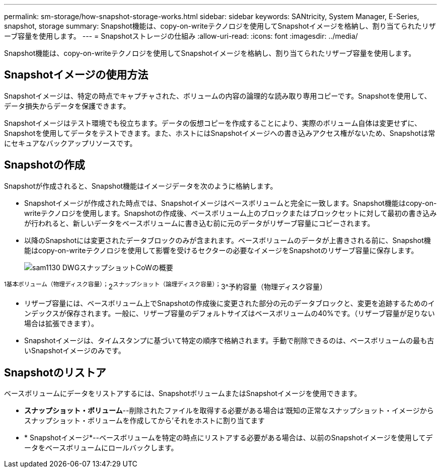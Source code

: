 ---
permalink: sm-storage/how-snapshot-storage-works.html 
sidebar: sidebar 
keywords: SANtricity, System Manager, E-Series, snapshot, storage 
summary: Snapshot機能は、copy-on-writeテクノロジを使用してSnapshotイメージを格納し、割り当てられたリザーブ容量を使用します。 
---
= Snapshotストレージの仕組み
:allow-uri-read: 
:icons: font
:imagesdir: ../media/


[role="lead"]
Snapshot機能は、copy-on-writeテクノロジを使用してSnapshotイメージを格納し、割り当てられたリザーブ容量を使用します。



== Snapshotイメージの使用方法

Snapshotイメージは、特定の時点でキャプチャされた、ボリュームの内容の論理的な読み取り専用コピーです。Snapshotを使用して、データ損失からデータを保護できます。

Snapshotイメージはテスト環境でも役立ちます。データの仮想コピーを作成することにより、実際のボリューム自体は変更せずに、Snapshotを使用してデータをテストできます。また、ホストにはSnapshotイメージへの書き込みアクセス権がないため、Snapshotは常にセキュアなバックアップリソースです。



== Snapshotの作成

Snapshotが作成されると、Snapshot機能はイメージデータを次のように格納します。

* Snapshotイメージが作成された時点では、Snapshotイメージはベースボリュームと完全に一致します。Snapshot機能はcopy-on-writeテクノロジを使用します。Snapshotの作成後、ベースボリューム上のブロックまたはブロックセットに対して最初の書き込みが行われると、新しいデータをベースボリュームに書き込む前に元のデータがリザーブ容量にコピーされます。
* 以降のSnapshotには変更されたデータブロックのみが含まれます。ベースボリュームのデータが上書きされる前に、Snapshot機能はcopy-on-writeテクノロジを使用して影響を受けるセクターの必要なイメージをSnapshotのリザーブ容量に保存します。
+
image::../media/sam1130-dwg-snapshots-cow-overview.gif[sam1130 DWGスナップショットCoWの概要]



^1基本ボリューム（物理ディスク容量）；^2^スナップショット（論理ディスク容量）；^3^予約容量（物理ディスク容量）

* リザーブ容量には、ベースボリューム上でSnapshotの作成後に変更された部分の元のデータブロックと、変更を追跡するためのインデックスが保存されます。一般に、リザーブ容量のデフォルトサイズはベースボリュームの40%です。（リザーブ容量が足りない場合は拡張できます）。
* Snapshotイメージは、タイムスタンプに基づいて特定の順序で格納されます。手動で削除できるのは、ベースボリュームの最も古いSnapshotイメージのみです。




== Snapshotのリストア

ベースボリュームにデータをリストアするには、SnapshotボリュームまたはSnapshotイメージを使用できます。

* *スナップショット・ボリューム*--削除されたファイルを取得する必要がある場合は'既知の正常なスナップショット・イメージからスナップショット・ボリュームを作成してから'それをホストに割り当てます
* * Snapshotイメージ*--ベースボリュームを特定の時点にリストアする必要がある場合は、以前のSnapshotイメージを使用してデータをベースボリュームにロールバックします。

